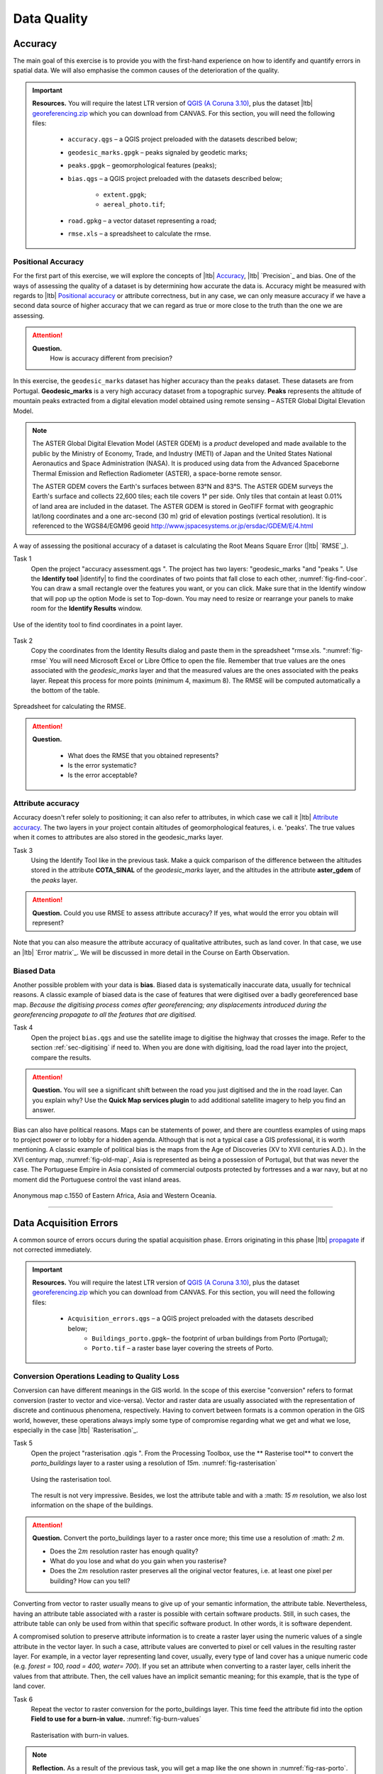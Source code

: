 Data Quality
============


Accuracy
--------

The main goal of this exercise is to provide you with the first-hand experience on how to identify and quantify errors in spatial data.  We will also emphasise the common causes of the deterioration of the quality.

.. important:: 
   **Resources.**
   You will require the latest LTR version of `QGIS (A Coruna 3.10) <https://qgis.org/en/site/forusers/download.html>`_, plus the dataset |ltb| `georeferencing.zip <georeferencing>`_ which you can download from CANVAS.  For this section, you will need the following files: 

    + ``accuracy.qgs`` – a QGIS project preloaded with the datasets described below;
    + ``geodesic_marks.gpgk`` – peaks signaled by geodetic marks;
    + ``peaks.gpgk`` – geomorphological features (peaks);
    + ``bias.qgs`` – a QGIS project preloaded with the datasets described below;
    
        + ``extent.gpgk``;
        + ``aereal_photo.tif``;
    + ``road.gpkg`` – a vector dataset representing a road;
    + ``rmse.xls`` – a spreadsheet to calculate the rmse.


Positional Accuracy
^^^^^^^^^^^^^^^^^^^

For the first part of this exercise, we will explore the concepts of |ltb| `Accuracy`_, |ltb| `Precision`_ and bias. One of the ways of assessing the quality of a dataset is by determining how accurate the data is. Accuracy might be measured with regards to |ltb| `Positional accuracy`_ or attribute correctness, but in any case, we can only measure accuracy if we have a second data source of higher accuracy that we can regard as true or more close to the truth than the one we are assessing.


.. attention:: 
   **Question.**
    How is accuracy different from precision?


In this exercise, the ``geodesic_marks`` dataset has higher accuracy than the ``peaks`` dataset. These datasets are from Portugal. **Geodesic_marks**  is a very high accuracy dataset from a topographic survey.  **Peaks** represents the altitude of mountain peaks extracted from a digital elevation model obtained using remote sensing  – ASTER Global Digital Elevation Model.

.. note:: 
    The ASTER Global Digital Elevation Model (ASTER GDEM) is a `product` developed and made available to the public by the Ministry of Economy, Trade, and Industry (METI) of Japan and the United States National Aeronautics and Space Administration (NASA). It is produced using data from the Advanced Spaceborne Thermal Emission and Reflection Radiometer (ASTER), a space-borne remote sensor.
    
    The ASTER GDEM covers the Earth's surfaces between 83°N and 83°S. The ASTER GDEM  surveys the Earth's surface and collects 22,600 tiles; each tile covers 1° per side. Only tiles that contain at least 0.01% of land area are included in the dataset. The ASTER GDEM is stored in GeoTIFF format with geographic lat/long coordinates and a one arc-second (30 m) grid of elevation postings (vertical resolution). It is referenced to the WGS84/EGM96 geoid http://www.jspacesystems.or.jp/ersdac/GDEM/E/4.html

A way of assessing the positional accuracy of a dataset is calculating the Root Means Square Error (|ltb| `RMSE`_). 


Task 1
   Open the project "accuracy assessment.qgs ".  The project has two layers:
   "geodesic_marks "and "peaks ".  Use the  **Identify tool** |identify| to find the coordinates of two points that fall close to each other, :numref:`fig-find-coor`. You can draw a small rectangle over the features you want, or you can click.
   Make sure that in the Identify window that will pop up the option Mode is set to Top-down.
   You may need to resize or rearrange your panels to make room for the **Identify Results** window.


.. _fig-find-coor:
.. figure:: _static/img/task-find-coor.png
   :alt: find coordinate in identity tool
   :figclass: align-center

   Use of the identity tool to find coordinates in a point layer.
 
Task 2
   Copy the coordinates from the Identity Results dialog and paste them in the spreadsheet "rmse.xls. ":numref:`fig-rmse` 
   You will need Microsoft Excel or Libre Office to open the file. Remember that true values are the ones associated with the *geodesic_marks* layer and that the measured values are the ones associated with the peaks layer. Repeat this process for more points (minimum 4, maximum 8). The RMSE will be computed automatically a the bottom of the table.

.. _fig-rmse:
.. figure:: _static/img/task-rmse.png
   :alt: spreadsheet rmse
   :figclass: align-center

   Spreadsheet for calculating the RMSE.


.. attention:: 
   **Question.**
    
    + What does the RMSE that you obtained represents?
    + Is the error systematic?
    + Is the error acceptable?

Attribute accuracy
^^^^^^^^^^^^^^^^^^

Accuracy doesn't refer solely to positioning; it can also refer to attributes, in which case we call it |ltb| `Attribute accuracy`_. The two layers in your project contain altitudes of geomorphological features, i. e. 'peaks'. The true values when it comes to attributes are also stored in the geodesic_marks layer.

Task 3 
   Using the Identify Tool like in the previous task. Make a quick comparison of the difference between the altitudes stored in the attribute **COTA_SINAL**  of the *geodesic_marks* layer, and the altitudes in the attribute **aster_gdem** of the *peaks* layer.

.. attention:: 
   **Question.**
   Could you use RMSE to assess attribute accuracy? If yes, what would the error you obtain will represent?

Note that you can also measure the attribute accuracy of qualitative attributes, such as land cover. In that case, we use an   |ltb| `Error matrix`_. We will be discussed in more detail in the Course on Earth Observation.

Biased Data
^^^^^^^^^^^

Another possible problem with your data is **bias**. Biased data is systematically inaccurate data, usually for technical reasons. A classic example of biased data is the case of features that were digitised over a badly georeferenced base map. *Because the digitising process comes after georeferencing; any displacements introduced during the georeferencing propagate to all the features that are digitised.*

Task 4
   Open the project ``bias.qgs`` and use the satellite image to digitise the highway that crosses the image. Refer to the section :ref:`sec-digitising` if need to. 
   When you are done with digitising, load the road layer into the project, compare the results.
 

.. attention:: 
   **Question.**
   You will see a significant shift between the road you just digitised and the in the road layer. Can you explain why? Use the **Quick Map services plugin** to add additional satellite imagery to help you find an answer.

Bias can also have political reasons. Maps can be statements of power, and there are countless examples of using maps to project power or to lobby for a hidden agenda. Although that is not a typical case a GIS professional, it is worth mentioning. A classic example of political bias is the maps from the Age of Discoveries (XV to XVII centuries A.D.). In the XVI century map, :numref:`fig-old-map`, Asia is represented as being a possession of Portugal, but that was never the case. The Portuguese Empire in Asia consisted of commercial outposts protected by fortresses and a war navy, but at no moment did the Portuguese control the vast inland areas.


.. _fig-old-map:
.. figure:: _static/img/old-map.png
   :alt: spreadsheet rmse
   :figclass: align-center

   Anonymous map c.1550 of Eastern Africa, Asia and Western Oceania.

-------------------------------------------

Data Acquisition Errors
-----------------------

A common source of errors occurs during the spatial acquisition phase. Errors originating in this phase |ltb| `propagate <Error propagation>`_ if not corrected immediately.

.. important:: 
   **Resources.**
   You will require the latest LTR version of `QGIS (A Coruna 3.10) <https://qgis.org/en/site/forusers/download.html>`_, plus the dataset `georeferencing.zip <georeferencing>`_ which you can download from CANVAS.  For this section, you will need the following files: 

    + ``Acquisition_errors.qgs`` – a QGIS project preloaded with the datasets described below;
        + ``Buildings_porto.gpgk``– the footprint of urban buildings from Porto (Portugal);
        + ``Porto.tif`` – a raster base layer covering the streets of Porto.


Conversion Operations Leading to Quality Loss
^^^^^^^^^^^^^^^^^^^^^^^^^^^^^^^^^^^^^^^^^^^^^

Conversion can have different meanings in the GIS world. In the scope of this exercise "conversion" refers to format conversion (raster to vector and vice-versa). Vector and raster data are usually associated with the representation of discrete and continuous phenomena, respectively. Having to convert between formats is a common operation in the GIS world, however, these operations always imply some type of compromise regarding what we get and what we lose, especially in the case |ltb| `Rasterisation`_.

Task 5
   Open the project "rasterisation .qgis ". From the Processing Toolbox, use the ** Rasterise tool** to convert the *porto_buildings* layer to a raster using a resolution of *15m*. :numref:`fig-rasterisation`

   .. _fig-rasterisation:
   .. figure:: _static/img/task-rasterisation.png
      :alt: rasterisation
      :figclass: align-center

      Using the rasterisation tool.


   The result is not very impressive. Besides, we lost the attribute table and with a :math: `15 m`  resolution, we also lost information on the shape of the buildings.

.. attention:: 
   **Question.**
   Convert the porto_buildings layer to a raster once more; this time use a resolution of :math: `2 m`.
    
   + Does the :math:`2 m` resolution raster has enough quality?
   + What do you lose and what do you gain when you rasterise?
   + Does the :math:`2 m` resolution raster preserves all the original vector features,  i.e. at least one pixel per building? How can you tell?

Converting from vector to raster usually means to give up of your semantic information, the attribute table. Nevertheless, having an attribute table associated with a raster is possible with certain software products. Still, in such cases, the attribute table can only be used from within that specific software product.  In other words, it is software dependent.

A compromised solution to preserve attribute information is to create a raster layer using the numeric values of a single attribute in the vector layer. In such a case, attribute values are converted to pixel or cell values in the resulting raster layer. For example, in a vector layer representing land cover, usually, every type of land cover has a unique numeric code (e.g. *forest = 100, road = 400, water= 700*). If you set an attribute when converting to a raster layer, cells inherit the values from that attribute.  Then, the cell values have an implicit semantic meaning; for this example, that is the type of land cover.
  
Task 6
   Repeat the vector to raster conversion for the porto_buildings layer. This time feed the attribute fid into the option **Field to use for a burn-in value.** :numref:`fig-burn-values`

   .. _fig-burn-values:
   .. figure:: _static/img/burn-values.png
      :alt: rasterisation with burn values
      :figclass: align-center

      Rasterisation with burn-in values.

.. note:: 
   **Reflection.**
   As a result of the previous task, you will get a map like the one shown in :numref:`fig-ras-porto`. Make sure you understand the map and how it relates to the "porto_builfings "vector dataset.

   .. _fig-ras-porto:
   .. figure:: _static/img/ras-porto-buildings.png
      :alt: raster porto buildings
      :figclass: align-center

      The porto_buildings  layer rasterised using burn-in values.

Digitising Operations Leading to Errors
^^^^^^^^^^^^^^^^^^^^^^^^^^^^^^^^^^^^^^^

A common cause of errors has its origin in data acquisition through digitisation. When digitising features from a base map the resulting accuracy is related to the scale that is being used at the moment of digitising, this is related to the concept of |ltb| `Perkal band`_. The basic principle is that the smaller the scale, the less accurate the digitalisation will be.


Task 7
   Digitise some streets at scale *1:15000* using the "porto.tif "layer as the base map.
   If you zoom in to your streets, you would realise that not only they tend to shift from the underlying reference map roads (i.e. meaning a large perkal band). They are not topologically connected.


.. attention:: 
   **Question.**
   Read about the |ltb| `Data checks and repairs`_. What are the clean-up operations that you would need to perform on the streets layer you created in the previous task?.

You would avoid many problems with these errors, if you properly set your **snapping** and **topological edition** options, as discussed in  Data Entry. But before start working with a new dataset, you should always check its quality.


--------------------------------------------

Error Propagation
-----------------

When |ltb| `combining spatial data from multiple sources <combining data from multiple sources>`_, and especially when |ltb| `merging two datasets <Merging datasets_>`_ or more layers,  errors like sliver polygons may occur due to |ltb| `differences in accuracy <Accuracy differences_>`_. Sliver polygons are very narrow polygons that usually appear along the border of other polygons. They do not necessarily represent a problem. They may be legitimate features resulting from a geoprocessing routine, or they can be errors exposing accuracy issues.



.. important:: 
   **Resources.**
   You will require the latest LTR version of `QGIS (A Coruna 3.10) <https://qgis.org/en/site/forusers/download.html>`_, plus the dataset `georeferencing.zip <georeferencing>`_ which you can download from CANVAS.  For this section, you will need the following files: 

    + ``error_propagation.qgs`` – a QGIS project preloaded with the datasets described below;

      + ``Buildings_porto.gpkg``  – footprint of urban buildings from Porto (Portugal);
      + ``Porto_meadows.gpkg`` – landuse (meadows) of Porto;
      + ``Porto_roads.gpkg`` – road network of Porto;

Errors Generated by Geoprocessing Routines
^^^^^^^^^^^^^^^^^^^^^^^^^^^^^^^^^^^^^^^^^^

The project ``error_propagation.qgs`` has a layer named *porto_meadows* that contains areas classified as 'meadows'; and another layer named *porto_buildings* We want to merge these two layers so that:

   #. We obtain a layer whose polygons represent either buildings or meadows, and 
   #. Look for inconsistencies – areas that are both building and a meadow.
  
  
Task 8
   Open the project error_propagation.qgis. From the **Processing Toolbox**, use the **Union tool** to create a  new layer which merges the porto_buildings and porto_meadows layers. :numref:`fig-union`.

   .. _fig-union:
   .. figure:: _static/img/task-union.png
      :alt: union tool
      :figclass: align-center

      The Union Tool.

Now, we could filter the union-layer to find out if any of the resulting polygons are classified as both *\ 'meadow' and 'building'.* But, before that we will focus on finding **sliver polygons.**

.. attention:: 
   **Question.**

   + Can you think of a filter that identifies silver polygons in the union-layer? 
   + Do you think you could also find silver polygons before the union operation? How?

Task 9
   Sliver polygons are usually very small. Go the layer properties and from there access the **Source fields** tab. Once there, add a field to the attribute table of the vector layer that resulted from the union operation, this will store the area of the polygons. Use the **Field Calucalor** :numref:`fig-field-calculator`.

   .. _fig-field-calculator:
   .. figure:: _static/img/field-calculator.png
      :alt: field calculator
      :figclass: align-center

      Adding a field to the attribute table using the field calculator.

.. note:: 
   **QGIS.**
   When you press OK (step 7), QGIS will automatically enter into edit mode to commit the changes into the attribute table of the vector layer. You can toggle off editing mode using the button |edit| . You will be asked to save the edits - make sure you do.


Task 10 
   Using the field you just created. Filter the polygons whose area is less than :math:`x`;  where  :math:`x` can be any value as long it is suitable for a particular case. For this case use 2 m\ :sup:`2`, polygons smaller than this are potentially sliver polygons. Refer to section :ref:`sec-select-attrib` if you need to.
   Once the filter is applied, browse the attribute table and zoom to specific features to take a close look at the sliver polygons. :numref:`fig-sliver`

   .. _fig-sliver:
   .. figure:: _static/img/sliver-pol.png
      :alt: sliver polygons
      :figclass: align-center

      Browsing the filtered attribute table to find sliver polygons.

In this case, you would probably proceed to delete those polygons and clean the dataset. But keep in mind that knowing if a sliver polygon is an error or not is, it is a tricky question because it depends on what your data is supposed to represent. Having very small polygons can simply represent a very small feature! Therefore depending on the nature and scale of the data, a particular sliver might be an error or not. In cadastral datasets, for example, sliver polygons are most likely errors.


.. attention:: 
   **Question.**
    
   + What problems might occur if our data has sliver polygons? 
   + Can you think of other methods to detect sliver polygons?

Conceptual Errors
^^^^^^^^^^^^^^^^^

Conceptual errors are errors that arise not from acquisition or processing but from logically erroneous thinking. These type of errors are associated with the way reality is being modelled, and they have a direct relation with |ltb| `Logical consistency`_ and |ltb| `Completeness`_ of datasets and analytical approaches.

Example. 
    You are making a map to support biologists who want to study a particular species of amphibious that thrives on any small pond. 
    With that in mind, you produced a raster map of water ponds of the study are using a cell size of :math:`20 m`; i.e. that will mean that the minimum size for an object to be properly represented in your dataset is 400 m\ :sup:`2`). 
    However, when you show the map to the biologists, they explain to you that this species has been found in pounds much smaller than 400 m\ :sup:`2`. *If you insist on using such raster dataset for further analysis, the final result may not be valid for the biologists.*

To explore the idea of conceptual errors, we will use a simple example that applies network analysis. In this example, we want to estimate the fastest route from point *A* to point *B*.

Task 11
   From the Processing Toolbox, use the **Shortest path (Point to Point)** tool to calculate the fastest route between any origin-destination over the *porto_roads* layer. :numref:`fig-shortest-path`.


   .. _fig-shortest-path:
   .. figure:: _static/img/task-shortest-path.png
      :alt: shortest-path
      :figclass: align-center

      Using the shortest path tool for network analysis.

.. attention:: 
   **Question.**

   + This analysis of the previous task has some conceptual problems that make it very prone to errors. Can you identify some of them?
   + |ltb| `Uncertainty`_ is related to the |ltb| `Sources of errors`_. Can you describe how the sources of errors influence uncertainty?

------------------------------------

Data Management and Metadata
----------------------------

GIS projects can require massive amounts of data. As the project complexity increases the effort to manage the necessary data starts to need more time.

We will not cover this topic entirely here. Still, we will state some simple guidelines to improve data and project management. In particular, we will focus on:

#. Workspace organisation
#. Naming conventions
#. Metadata

It is essential to organise your input and output data in such a way that you can easily continue your work later. This will save you a lot of time, and it will prevent confusions when working with tens of datasets.

.. important:: 
   **Resources.**
   You will require the dataset  `georeferencing.zip <georeferencing>`_ which you can download from CANVAS. 


Task 12 
   Take a look at the contents of the ``data_quality.zip``. Put attention to the file structure and naming conventions.

   + Are the files named consistently?
   + Is the folder structure adequately organised?
   + Is it easy to distinguish between different types of data?
   + Are the datasets stored using well-known data formats or standards?
   + Would you have organised the data for this exercise differently? How?

Task 13
   As you moved along the exercises you might have produced some output files, some of them have experimental results, others have definitive results.

   + Have you saved them in a proper and accessible folder?
   + Can you trace back the changes you made during every processing attempt from the file names?

A relevant topic for data quality is **Metadata**,  often defined as *"data about the data"*. Metadata provides additional or auxiliary information about a geospatial dataset that may not be easily obtainable from the dataset itself. For example, sometimes you can read the coordinates of a geometry in a vector data set. Still, you may not be able to determine the spatial reference system from the coordinate values alone. Ideally, metadata includes details related to the |ltb| `Lineage`_ and |ltb| `Completeness`_ of the data.
There are standards and directives for metadata of spatial data. In Europe, an important directive is the `INSPIRE <https://inspire.ec.europa.eu/>`_ initiative.

From a practical point of view, it is not easy to maintain all necessary metadata, mainly if you aim at being 100% compliant with a particular standard or recommendation. Additionally, each software package has its metadata management system, which makes the interoperability of metadata difficult.

This is not the same as saying that we should care about metadata. However, we can be pragmatic and consider at least the following principles:

#. Save metadata in a format that is not software-dependent (a simple *Readme* file is often enough).
#. Include the lineage of the data:

   + how was the data aggregated? 
   + Where to find the original data? 
   + What geoprocessing operations were performed? 

#. Include contact information of the author or owner of the dataset, if you expect others to use the dataset.
#. Historical information. Is the dataset representing a geographic phenomenon in 2013 or in 2020?
#. Licensing: copyrights and restriction on using the data.


.. attention:: 
   **Question.**
   
   + How can metadata be useful? 
   + Would you add something else to the list of principles above?
